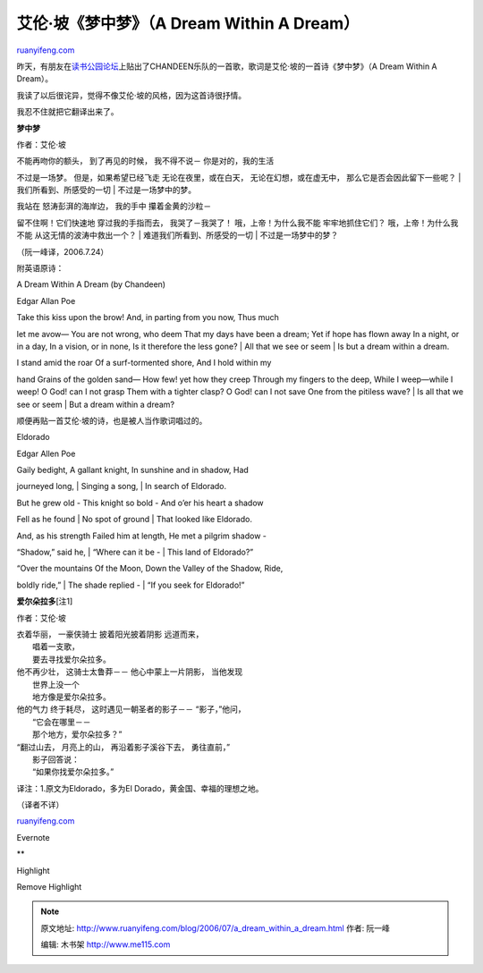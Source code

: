 .. _200607_a_dream_within_a_dream:

艾伦·坡《梦中梦》（A Dream Within A Dream）
==============================================================

`ruanyifeng.com <http://www.ruanyifeng.com/blog/2006/07/a_dream_within_a_dream.html>`__

昨天，有朋友在\ `读书公园论坛 <http://forum.bomoo.com/showthread.php?t=1660>`__\ 上贴出了CHANDEEN乐队的一首歌，歌词是艾伦·坡的一首诗《梦中梦》（A
Dream Within A Dream）。

我读了以后很诧异，觉得不像艾伦·坡的风格，因为这首诗很抒情。

我忍不住就把它翻译出来了。

**梦中梦**

作者：艾伦·坡

| 不能再吻你的额头， 到了再见的时候， 我不得不说－ 你是对的，我的生活
不过是一场梦。 但是，如果希望已经飞走 无论在夜里，或在白天，
无论在幻想，或在虚无中， 那么它是否会因此留下一些呢？
|  我们所看到、所感受的一切
|  不过是一场梦中的梦。

| 我站在 怒涛彭湃的海岸边， 我的手中 攥着金黄的沙粒－
留不住啊！它们快速地 穿过我的手指而去， 我哭了－我哭了！
哦，上帝！为什么我不能 牢牢地抓住它们？ 哦，上帝！为什么我不能
从这无情的波涛中救出一个？
|  难道我们所看到、所感受的一切
|  不过是一场梦中的梦？

（阮一峰译，2006.7.24）

附英语原诗：

A Dream Within A Dream (by Chandeen)

Edgar Allan Poe

| Take this kiss upon the brow! And, in parting from you now, Thus much
let me avow— You are not wrong, who deem That my days have been a dream;
Yet if hope has flown away In a night, or in a day, In a vision, or in
none, Is it therefore the less gone?
|  All that we see or seem
|  Is but a dream within a dream.

| I stand amid the roar Of a surf-tormented shore, And I hold within my
hand Grains of the golden sand— How few! yet how they creep Through my
fingers to the deep, While I weep—while I weep! O God! can I not grasp
Them with a tighter clasp? O God! can I not save One from the pitiless
wave?
|  Is all that we see or seem
|  But a dream within a dream?

顺便再贴一首艾伦·坡的诗，也是被人当作歌词唱过的。

Eldorado

Edgar Allen Poe

| Gaily bedight, A gallant knight, In sunshine and in shadow, Had
journeyed long,
|  Singing a song,
|  In search of Eldorado.

| But he grew old - This knight so bold - And o’er his heart a shadow
Fell as he found
|  No spot of ground
|  That looked like Eldorado.

| And, as his strength Failed him at length, He met a pilgrim shadow -
“Shadow,” said he,
|  “Where can it be -
|  This land of Eldorado?”

| “Over the mountains Of the Moon, Down the Valley of the Shadow, Ride,
boldly ride,”
|  The shade replied -
|  “If you seek for Eldorado!”

**爱尔朵拉多**\ [注1]

作者：艾伦·坡

| 衣着华丽， 一豪侠骑士 披着阳光披着阴影 远道而来，
|  唱着一支歌，
|  要去寻找爱尔朵拉多。

| 他不再少壮， 这骑士太鲁莽－－ 他心中蒙上一片阴影， 当他发现
|  世界上没一个
|  地方像是爱尔朵拉多。

| 他的气力 终于耗尽， 这时遇见一朝圣者的影子－－ “影子，”他问，
|  “它会在哪里－－
|  那个地方，爱尔朵拉多？”

| “翻过山去， 月亮上的山， 再沿着影子溪谷下去， 勇往直前，”
|  影子回答说：
|  “如果你找爱尔朵拉多。”

译注：1.原文为Eldorado，多为El Dorado，黄金国、幸福的理想之地。

（译者不详）

`ruanyifeng.com <http://www.ruanyifeng.com/blog/2006/07/a_dream_within_a_dream.html>`__

Evernote

**

Highlight

Remove Highlight

.. note::
    原文地址: http://www.ruanyifeng.com/blog/2006/07/a_dream_within_a_dream.html 
    作者: 阮一峰 

    编辑: 木书架 http://www.me115.com